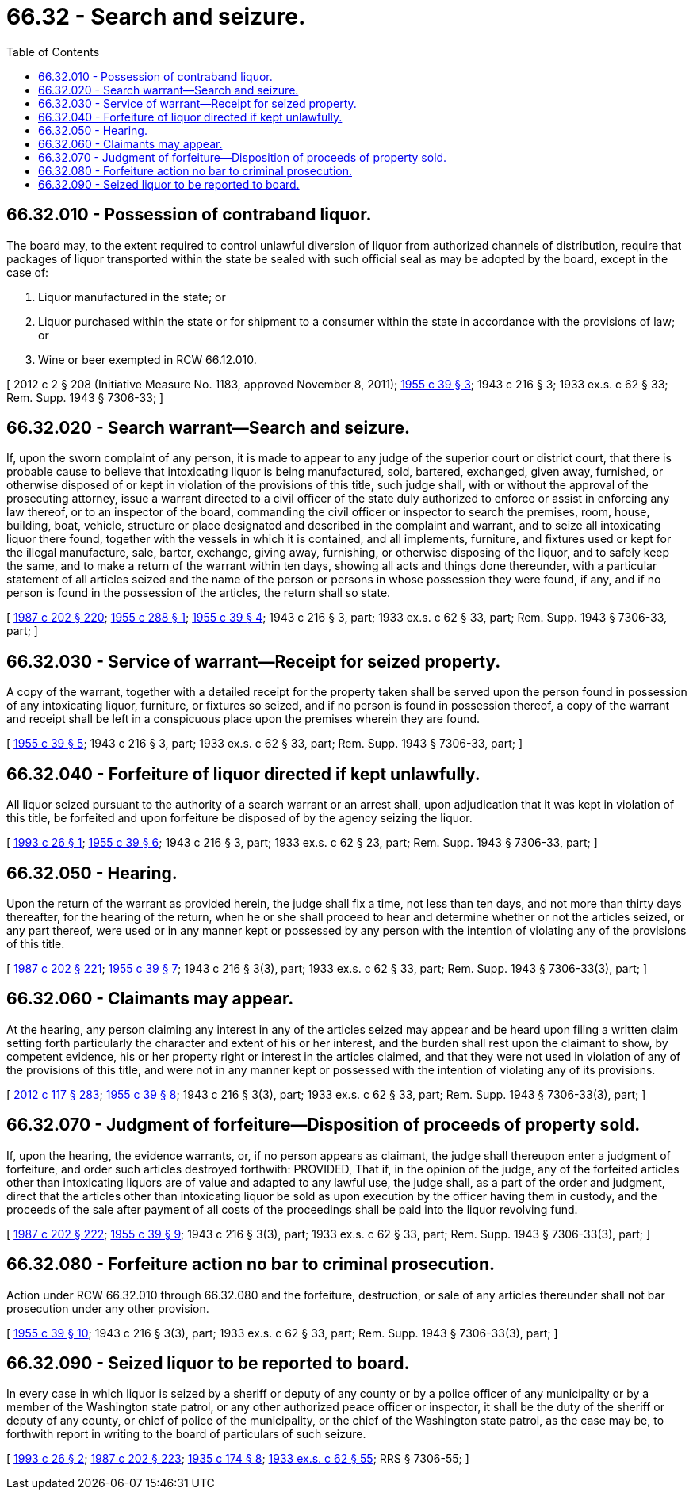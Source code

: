 = 66.32 - Search and seizure.
:toc:

== 66.32.010 - Possession of contraband liquor.
The board may, to the extent required to control unlawful diversion of liquor from authorized channels of distribution, require that packages of liquor transported within the state be sealed with such official seal as may be adopted by the board, except in the case of:

. Liquor manufactured in the state; or

. Liquor purchased within the state or for shipment to a consumer within the state in accordance with the provisions of law; or

. Wine or beer exempted in RCW 66.12.010.

[ 2012 c 2 § 208 (Initiative Measure No. 1183, approved November 8, 2011); http://leg.wa.gov/CodeReviser/documents/sessionlaw/1955c39.pdf?cite=1955%20c%2039%20§%203[1955 c 39 § 3]; 1943 c 216 § 3; 1933 ex.s. c 62 § 33; Rem. Supp. 1943 § 7306-33; ]

== 66.32.020 - Search warrant—Search and seizure.
If, upon the sworn complaint of any person, it is made to appear to any judge of the superior court or district court, that there is probable cause to believe that intoxicating liquor is being manufactured, sold, bartered, exchanged, given away, furnished, or otherwise disposed of or kept in violation of the provisions of this title, such judge shall, with or without the approval of the prosecuting attorney, issue a warrant directed to a civil officer of the state duly authorized to enforce or assist in enforcing any law thereof, or to an inspector of the board, commanding the civil officer or inspector to search the premises, room, house, building, boat, vehicle, structure or place designated and described in the complaint and warrant, and to seize all intoxicating liquor there found, together with the vessels in which it is contained, and all implements, furniture, and fixtures used or kept for the illegal manufacture, sale, barter, exchange, giving away, furnishing, or otherwise disposing of the liquor, and to safely keep the same, and to make a return of the warrant within ten days, showing all acts and things done thereunder, with a particular statement of all articles seized and the name of the person or persons in whose possession they were found, if any, and if no person is found in the possession of the articles, the return shall so state.

[ http://leg.wa.gov/CodeReviser/documents/sessionlaw/1987c202.pdf?cite=1987%20c%20202%20§%20220[1987 c 202 § 220]; http://leg.wa.gov/CodeReviser/documents/sessionlaw/1955c288.pdf?cite=1955%20c%20288%20§%201[1955 c 288 § 1]; http://leg.wa.gov/CodeReviser/documents/sessionlaw/1955c39.pdf?cite=1955%20c%2039%20§%204[1955 c 39 § 4]; 1943 c 216 § 3, part; 1933 ex.s. c 62 § 33, part; Rem. Supp. 1943 § 7306-33, part; ]

== 66.32.030 - Service of warrant—Receipt for seized property.
A copy of the warrant, together with a detailed receipt for the property taken shall be served upon the person found in possession of any intoxicating liquor, furniture, or fixtures so seized, and if no person is found in possession thereof, a copy of the warrant and receipt shall be left in a conspicuous place upon the premises wherein they are found.

[ http://leg.wa.gov/CodeReviser/documents/sessionlaw/1955c39.pdf?cite=1955%20c%2039%20§%205[1955 c 39 § 5]; 1943 c 216 § 3, part; 1933 ex.s. c 62 § 33, part; Rem. Supp. 1943 § 7306-33, part; ]

== 66.32.040 - Forfeiture of liquor directed if kept unlawfully.
All liquor seized pursuant to the authority of a search warrant or an arrest shall, upon adjudication that it was kept in violation of this title, be forfeited and upon forfeiture be disposed of by the agency seizing the liquor.

[ http://lawfilesext.leg.wa.gov/biennium/1993-94/Pdf/Bills/Session%20Laws/House/1217.SL.pdf?cite=1993%20c%2026%20§%201[1993 c 26 § 1]; http://leg.wa.gov/CodeReviser/documents/sessionlaw/1955c39.pdf?cite=1955%20c%2039%20§%206[1955 c 39 § 6]; 1943 c 216 § 3, part; 1933 ex.s. c 62 § 23, part; Rem. Supp. 1943 § 7306-33, part; ]

== 66.32.050 - Hearing.
Upon the return of the warrant as provided herein, the judge shall fix a time, not less than ten days, and not more than thirty days thereafter, for the hearing of the return, when he or she shall proceed to hear and determine whether or not the articles seized, or any part thereof, were used or in any manner kept or possessed by any person with the intention of violating any of the provisions of this title.

[ http://leg.wa.gov/CodeReviser/documents/sessionlaw/1987c202.pdf?cite=1987%20c%20202%20§%20221[1987 c 202 § 221]; http://leg.wa.gov/CodeReviser/documents/sessionlaw/1955c39.pdf?cite=1955%20c%2039%20§%207[1955 c 39 § 7]; 1943 c 216 § 3(3), part; 1933 ex.s. c 62 § 33, part; Rem. Supp. 1943 § 7306-33(3), part; ]

== 66.32.060 - Claimants may appear.
At the hearing, any person claiming any interest in any of the articles seized may appear and be heard upon filing a written claim setting forth particularly the character and extent of his or her interest, and the burden shall rest upon the claimant to show, by competent evidence, his or her property right or interest in the articles claimed, and that they were not used in violation of any of the provisions of this title, and were not in any manner kept or possessed with the intention of violating any of its provisions.

[ http://lawfilesext.leg.wa.gov/biennium/2011-12/Pdf/Bills/Session%20Laws/Senate/6095.SL.pdf?cite=2012%20c%20117%20§%20283[2012 c 117 § 283]; http://leg.wa.gov/CodeReviser/documents/sessionlaw/1955c39.pdf?cite=1955%20c%2039%20§%208[1955 c 39 § 8]; 1943 c 216 § 3(3), part; 1933 ex.s. c 62 § 33, part; Rem. Supp. 1943 § 7306-33(3), part; ]

== 66.32.070 - Judgment of forfeiture—Disposition of proceeds of property sold.
If, upon the hearing, the evidence warrants, or, if no person appears as claimant, the judge shall thereupon enter a judgment of forfeiture, and order such articles destroyed forthwith: PROVIDED, That if, in the opinion of the judge, any of the forfeited articles other than intoxicating liquors are of value and adapted to any lawful use, the judge shall, as a part of the order and judgment, direct that the articles other than intoxicating liquor be sold as upon execution by the officer having them in custody, and the proceeds of the sale after payment of all costs of the proceedings shall be paid into the liquor revolving fund.

[ http://leg.wa.gov/CodeReviser/documents/sessionlaw/1987c202.pdf?cite=1987%20c%20202%20§%20222[1987 c 202 § 222]; http://leg.wa.gov/CodeReviser/documents/sessionlaw/1955c39.pdf?cite=1955%20c%2039%20§%209[1955 c 39 § 9]; 1943 c 216 § 3(3), part; 1933 ex.s. c 62 § 33, part; Rem. Supp. 1943 § 7306-33(3), part; ]

== 66.32.080 - Forfeiture action no bar to criminal prosecution.
Action under RCW 66.32.010 through 66.32.080 and the forfeiture, destruction, or sale of any articles thereunder shall not bar prosecution under any other provision.

[ http://leg.wa.gov/CodeReviser/documents/sessionlaw/1955c39.pdf?cite=1955%20c%2039%20§%2010[1955 c 39 § 10]; 1943 c 216 § 3(3), part; 1933 ex.s. c 62 § 33, part; Rem. Supp. 1943 § 7306-33(3), part; ]

== 66.32.090 - Seized liquor to be reported to board.
In every case in which liquor is seized by a sheriff or deputy of any county or by a police officer of any municipality or by a member of the Washington state patrol, or any other authorized peace officer or inspector, it shall be the duty of the sheriff or deputy of any county, or chief of police of the municipality, or the chief of the Washington state patrol, as the case may be, to forthwith report in writing to the board of particulars of such seizure.

[ http://lawfilesext.leg.wa.gov/biennium/1993-94/Pdf/Bills/Session%20Laws/House/1217.SL.pdf?cite=1993%20c%2026%20§%202[1993 c 26 § 2]; http://leg.wa.gov/CodeReviser/documents/sessionlaw/1987c202.pdf?cite=1987%20c%20202%20§%20223[1987 c 202 § 223]; http://leg.wa.gov/CodeReviser/documents/sessionlaw/1935c174.pdf?cite=1935%20c%20174%20§%208[1935 c 174 § 8]; http://leg.wa.gov/CodeReviser/documents/sessionlaw/1933ex1c62.pdf?cite=1933%20ex.s.%20c%2062%20§%2055[1933 ex.s. c 62 § 55]; RRS § 7306-55; ]

